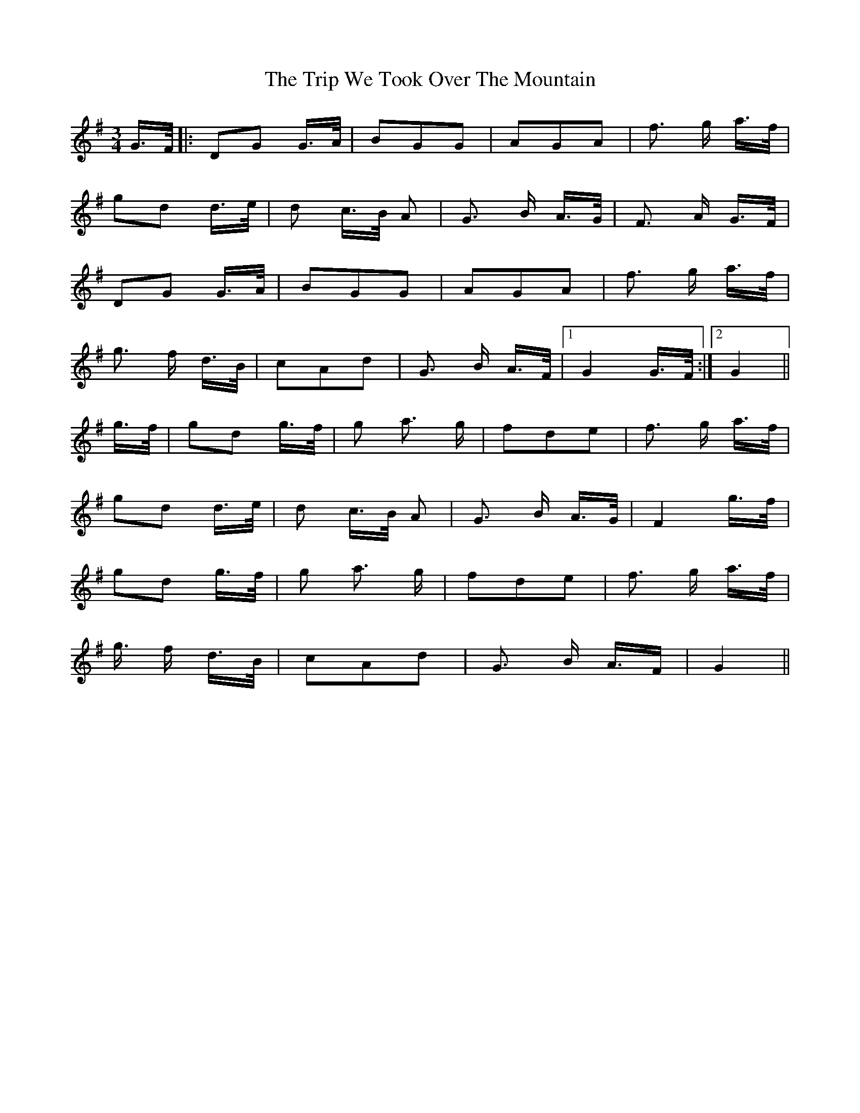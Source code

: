 X: 41144
T: Trip We Took Over The Mountain, The
R: waltz
M: 3/4
K: Gmajor
G3/4F/4|:DG G3/4A/4|BGG|AGA|f3/2 g/ a3/4f/4|
gd d3/4e/4|d c3/4B/4 A|G3/2 B/ A3/4G/4|F3/2 A/ G3/4F/4|
DG G3/4A/4|BGG|AGA|f3/2 g/ a3/4f/4|
g3/2 f/ d3/4B/4|cAd|G3/2 B/ A3/4F/4|1 G2 G3/4F/4:|2 G2||
* g3/4f/4|gd g3/4f/4|g a3/2 g/|fde|f3/2 g/ a3/4f/4|
gd d3/4e/4|d c3/4B/4 A|G3/2 B/ A3/4G/4|F2 g3/4f/4|
gd g3/4f/4|g a3/2 g/|fde|f3/2 g/ a3/4f/4|
g3/4 f/ d3/4B/4|cAd|G3/2 B/ A3/4F/|G2||

